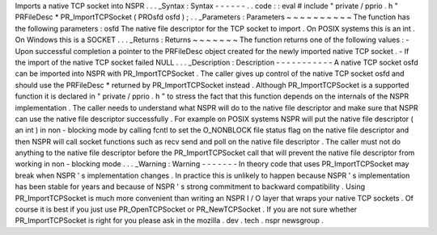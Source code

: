 Imports
a
native
TCP
socket
into
NSPR
.
.
.
_Syntax
:
Syntax
-
-
-
-
-
-
.
.
code
:
:
eval
#
include
"
private
/
pprio
.
h
"
PRFileDesc
*
PR_ImportTCPSocket
(
PROsfd
osfd
)
;
.
.
_Parameters
:
Parameters
~
~
~
~
~
~
~
~
~
~
The
function
has
the
following
parameters
:
osfd
The
native
file
descriptor
for
the
TCP
socket
to
import
.
On
POSIX
systems
this
is
an
int
.
On
Windows
this
is
a
SOCKET
.
.
.
_Returns
:
Returns
~
~
~
~
~
~
~
The
function
returns
one
of
the
following
values
:
-
Upon
successful
completion
a
pointer
to
the
PRFileDesc
object
created
for
the
newly
imported
native
TCP
socket
.
-
If
the
import
of
the
native
TCP
socket
failed
NULL
.
.
.
_Description
:
Description
-
-
-
-
-
-
-
-
-
-
-
A
native
TCP
socket
osfd
can
be
imported
into
NSPR
with
PR_ImportTCPSocket
.
The
caller
gives
up
control
of
the
native
TCP
socket
osfd
and
should
use
the
PRFileDesc
*
returned
by
PR_ImportTCPSocket
instead
.
Although
PR_ImportTCPSocket
is
a
supported
function
it
is
declared
in
"
private
/
pprio
.
h
"
to
stress
the
fact
that
this
function
depends
on
the
internals
of
the
NSPR
implementation
.
The
caller
needs
to
understand
what
NSPR
will
do
to
the
native
file
descriptor
and
make
sure
that
NSPR
can
use
the
native
file
descriptor
successfully
.
For
example
on
POSIX
systems
NSPR
will
put
the
native
file
descriptor
(
an
int
)
in
non
-
blocking
mode
by
calling
fcntl
to
set
the
O_NONBLOCK
file
status
flag
on
the
native
file
descriptor
and
then
NSPR
will
call
socket
functions
such
as
recv
send
and
poll
on
the
native
file
descriptor
.
The
caller
must
not
do
anything
to
the
native
file
descriptor
before
the
PR_ImportTCPSocket
call
that
will
prevent
the
native
file
descriptor
from
working
in
non
-
blocking
mode
.
.
.
_Warning
:
Warning
-
-
-
-
-
-
-
In
theory
code
that
uses
PR_ImportTCPSocket
may
break
when
NSPR
'
s
implementation
changes
.
In
practice
this
is
unlikely
to
happen
because
NSPR
'
s
implementation
has
been
stable
for
years
and
because
of
NSPR
'
s
strong
commitment
to
backward
compatibility
.
Using
PR_ImportTCPSocket
is
much
more
convenient
than
writing
an
NSPR
I
/
O
layer
that
wraps
your
native
TCP
sockets
.
Of
course
it
is
best
if
you
just
use
PR_OpenTCPSocket
or
PR_NewTCPSocket
.
If
you
are
not
sure
whether
PR_ImportTCPSocket
is
right
for
you
please
ask
in
the
mozilla
.
dev
.
tech
.
nspr
newsgroup
.
